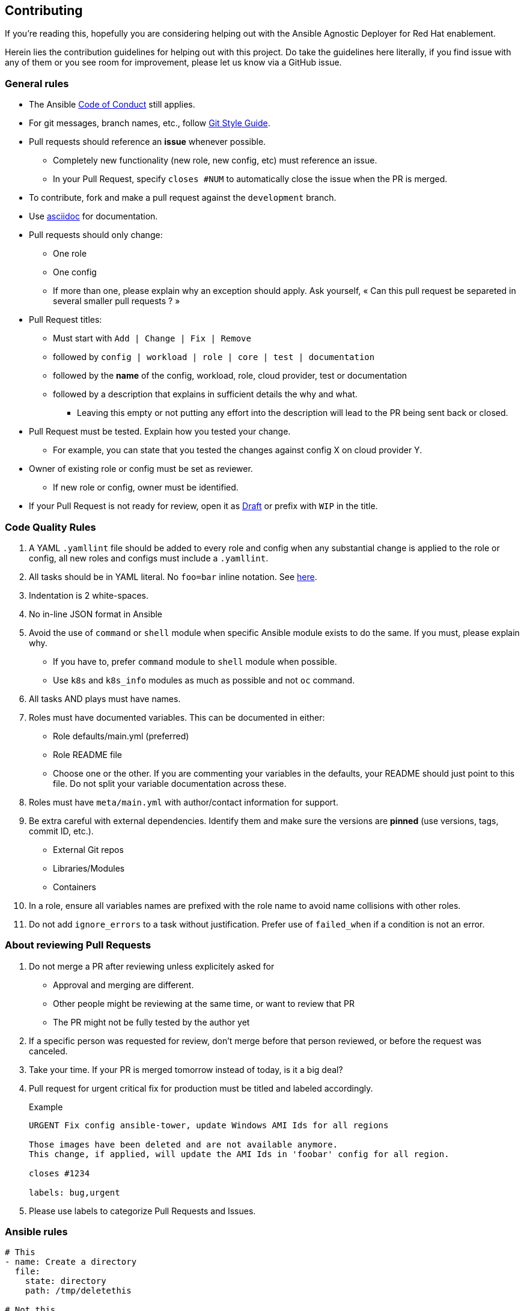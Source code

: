 == Contributing

If you're reading this, hopefully you are considering helping out with the Ansible Agnostic Deployer for Red Hat enablement.

Herein lies the contribution guidelines for helping out with this project. Do take the guidelines here literally, if you find issue with any of them or you see room for improvement, please let us know via a GitHub issue.

=== General rules

* The Ansible link:https://docs.ansible.com/ansible/latest/community/code_of_conduct.html[Code of Conduct] still applies.
* For git messages, branch names, etc., follow link:https://github.com/redhat-cop/agnosticd/blob/development/docs/git-style-guide.adoc[Git Style Guide].
* Pull requests should reference an *issue* whenever possible.
** Completely new functionality (new role, new config, etc) must reference an issue. 
** In your Pull Request, specify `closes #NUM` to automatically close the issue when the PR is merged.
* To contribute, fork and make a pull request against the `development` branch.
* Use link:https://asciidoctor.org/docs/asciidoc-writers-guide/[asciidoc] for documentation.
* Pull requests should only change:
** One role
** One config 
** If more than one, please explain why an exception should apply. Ask yourself, « Can this pull request be separeted in several smaller pull requests ? »
* Pull Request titles:
** Must start with `Add | Change | Fix | Remove`
** followed by `config | workload | role | core | test | documentation`
** followed by the **name** of the config, workload, role, cloud provider, test or documentation
** followed by a description that explains in sufficient details the why and what.
*** Leaving this empty or not putting any effort into the description will lead to the PR being sent back or closed.
* Pull Request must be tested. Explain how you tested your change.
** For example, you can state that you tested the changes against config X on cloud provider Y.
* Owner of existing role or config must be set as reviewer.
** If new role or config, owner must be identified.
* If your Pull Request is not ready for review, open it as link:https://github.blog/2019-02-14-introducing-draft-pull-requests/[Draft] or prefix with `WIP` in the title.

=== Code Quality Rules

. A YAML `.yamllint` file should be added to every role and config when any substantial change is applied to the role or config, all new roles and configs must include a `.yamllint`.
. All tasks should be in YAML literal. No `foo=bar` inline notation. See <<yamlliteral,here>>.
. Indentation is 2 white-spaces.
. No in-line JSON format in Ansible
. Avoid the use of `command` or `shell` module when specific Ansible module exists to do the same. If you must, please explain why.
** If you have to, prefer `command` module to `shell` module when possible.
** Use `k8s` and `k8s_info` modules as much as possible and not `oc` command.
. All tasks AND plays must have names.
. Roles must have documented variables. This can be documented in either:
** Role defaults/main.yml (preferred)
** Role README file
** Choose one or the other. If you are commenting your variables in the defaults, your README should just point to this file. Do not split your variable documentation across these.
. Roles must have `meta/main.yml` with author/contact information for support.
. Be extra careful with external dependencies. Identify them and make sure the versions are **pinned** (use versions, tags, commit ID, etc.).
** External Git repos
** Libraries/Modules
** Containers
. In a role, ensure all variables names are prefixed with the role name to avoid name collisions with other roles.
. Do not add `ignore_errors` to a task without justification. Prefer use of `failed_when` if a condition is not an error.

=== About reviewing Pull Requests

. Do not merge a PR after reviewing unless explicitely asked for
** Approval and merging are different.
** Other people might be reviewing at the same time, or want to review that PR
** The PR might not be fully tested by the author yet
. If a specific person was requested for review, don't merge before that person reviewed, or before the request was canceled.
. Take your time. If your PR is merged tomorrow instead of today, is it a big deal?
. Pull request for urgent critical fix for production must be titled and labeled accordingly.
+
.Example
----
URGENT Fix config ansible-tower, update Windows AMI Ids for all regions

Those images have been deleted and are not available anymore.
This change, if applied, will update the AMI Ids in 'foobar' config for all region.

closes #1234

labels: bug,urgent
----
. Please use labels to categorize Pull Requests and Issues.


=== Ansible rules

[[yamlliteral]]

[source,xml]
----
# This
- name: Create a directory
  file:
    state: directory
    path: /tmp/deletethis

# Not this
- name: Create a directory
  file: state=directory path=/tmpt/deletethis
----

* Module arguments should be indented two spaces

[source,yml]
----
# This
- name: Create a directory
  file:
    state: directory
    path: /tmp/deletethis

# Not This
- name: Create a directory
  file:
      state: directory
      path: /tmp/deletethis
----

* There should be a single line break between tasks
* Tags should be in multi-line format and indented two spaces just like module arguments above

[source,xml]
----
# This
- name: "Check hosts.equiv"
  stat:
    path: /etc/hosts.equiv
  register: hosts_equiv_audit
  always_run: yes
  tags:
    - tag1
    - tag2

# Not This
- name: "Check hosts.equiv"
  stat:
    path: /etc/hosts.equiv
  register: hosts_equiv_audit
  always_run: yes
  tags: [tag1,tag2]
----

* Every task must be named and provide brief descriptions about the task being accomplished.

=== Git

Please follow the link:https://github.com/redhat-cop/agnosticd/blob/development/docs/git-style-guide.adoc[Git Style Guide].

Note: during the review process, you may add new commits to address review comments or change existing commits. However, before getting your PR merged, please squash commits to a minimum set of meaningful commits. This can be done directly in the github web UI.

If you've broken your work up into a set of sequential changes and each commit pass the tests on their own then that's fine. If you've got commits fixing typos or other problems introduced by previous commits in the same PR, then those should be squashed before merging.

=== Tips and links

* link:https://git-scm.com/book/en/v2/Git-Tools-Rewriting-History[Rewriting Git History]
* link:http://gitready.com/advanced/2009/02/10/squashing-commits-with-rebase.html[Squashing commits with rebase]
* link:http://docs.ansible.com/ansible/community.html#community-code-of-conduct[Code of Conduct]
* link:https://docs.ansible.com/ansible/latest/community/code_of_conduct.html[Ansible Code of Conduct]
* link:https://github.com/redhat-cop/agnosticd/blob/development/docs/git-style-guide.adoc[Git Style Guide]
